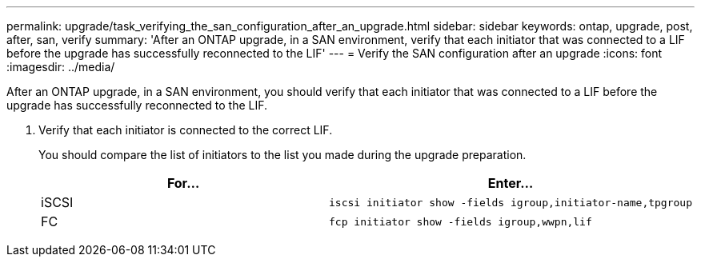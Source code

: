 ---
permalink: upgrade/task_verifying_the_san_configuration_after_an_upgrade.html
sidebar: sidebar
keywords: ontap, upgrade, post, after, san, verify
summary: 'After an ONTAP upgrade, in a SAN environment, verify that each initiator that was connected to a LIF before the upgrade has successfully reconnected to the LIF'
---
= Verify the SAN configuration after an upgrade
:icons: font
:imagesdir: ../media/

[.lead]
After an ONTAP upgrade, in a SAN environment, you should verify that each initiator that was connected to a LIF before the upgrade has successfully reconnected to the LIF.

. Verify that each initiator is connected to the correct LIF.
+
You should compare the list of initiators to the list you made during the upgrade preparation.
+
[cols=2*,options="header"]
|===
| For...| Enter...
a|
iSCSI
a|
[source,cli]
----
iscsi initiator show -fields igroup,initiator-name,tpgroup
----
a|
FC
a|
[source,cli]
----
fcp initiator show -fields igroup,wwpn,lif
----
|===

// 2023 Dec 13, ONTAPDOC 1275
// 2023 Aug 30, ONTAPDOC 1257